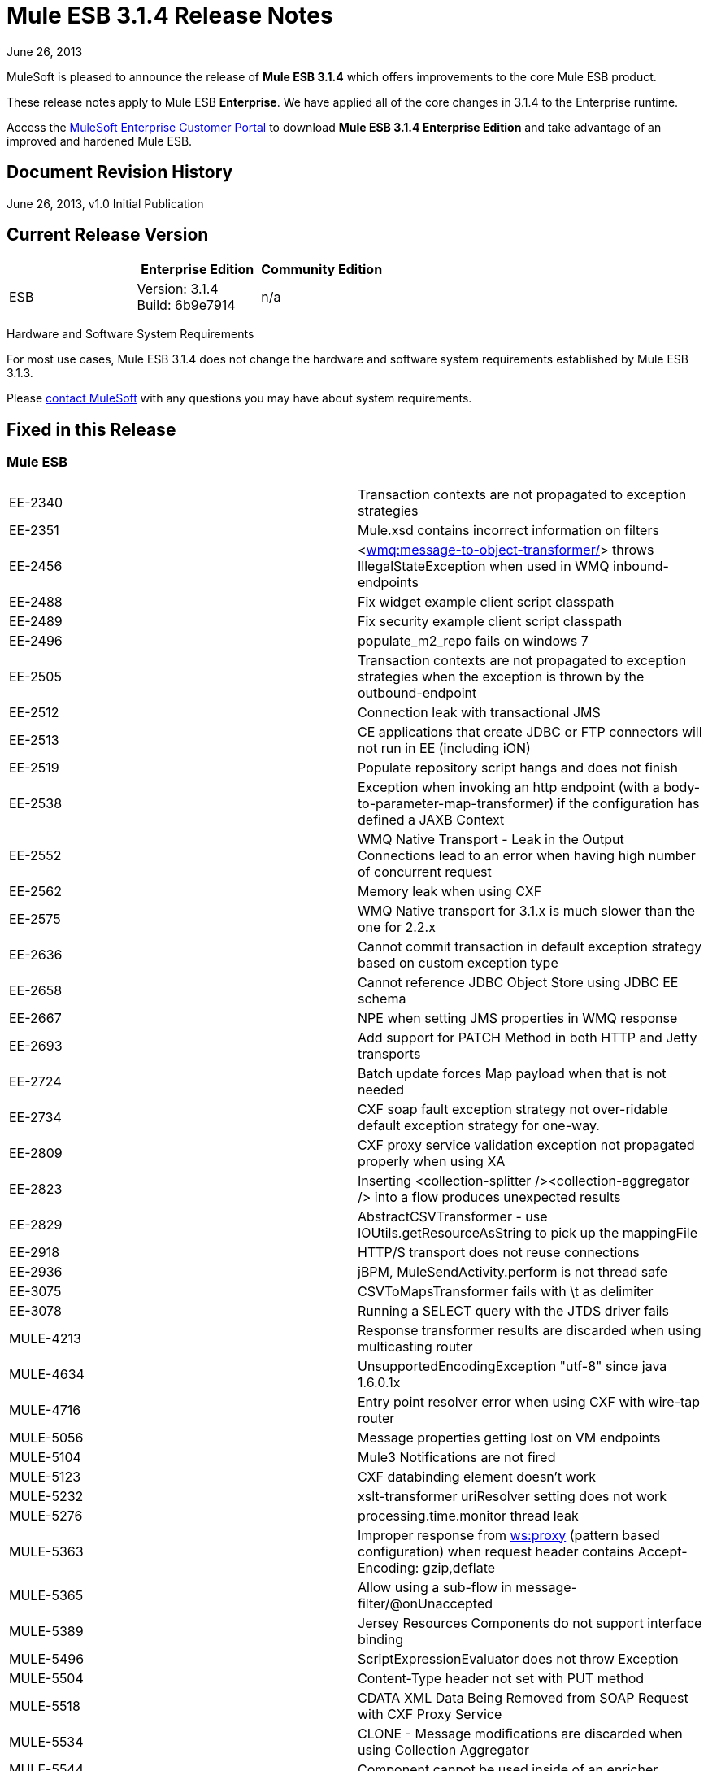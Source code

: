 = Mule ESB 3.1.4 Release Notes
:keywords: release notes, esb

June 26, 2013

MuleSoft is pleased to announce the release of **Mule ESB 3.1.4** which offers improvements to the core Mule ESB product.

These release notes apply to Mule ESB *Enterprise*. We have applied all of the core changes in 3.1.4 to the Enterprise runtime.

Access the http://www.mulesoft.com/support-login[MuleSoft Enterprise Customer Portal] to download **Mule ESB 3.1.4 Enterprise Edition** and take advantage of an improved and hardened Mule ESB.

== Document Revision History

June 26, 2013, v1.0 Initial Publication +


== Current Release Version

[width="100%",cols="34%,33%,33%",options="header",]
|===
|  |Enterprise Edition |Community Edition
|ESB |Version: 3.1.4 +
Build: 6b9e7914 |n/a
|===

Hardware and Software System Requirements

For most use cases, Mule ESB 3.1.4 does not change the hardware and software system requirements established by Mule ESB 3.1.3.

Please mailto:sales@mulesoft.com[contact MuleSoft] with any questions you may have about system requirements.

== Fixed in this Release

=== Mule ESB

[cols="",]
|===
|EE-2340  |Transaction contexts are not propagated to exception strategies
|EE-2351  |Mule.xsd contains incorrect information on filters
|EE-2456  |<http://wmqmessage-to-object-transformer[wmq:message-to-object-transformer/]> throws IllegalStateException when used in WMQ inbound-endpoints
|EE-2488  |Fix widget example client script classpath
|EE-2489  |Fix security example client script classpath
|EE-2496  |populate_m2_repo fails on windows 7
|EE-2505  |Transaction contexts are not propagated to exception strategies when the exception is thrown by the outbound-endpoint
|EE-2512  |Connection leak with transactional JMS
|EE-2513  |CE applications that create JDBC or FTP connectors will not run in EE (including iON)
|EE-2519  |Populate repository script hangs and does not finish
|EE-2538  |Exception when invoking an http endpoint (with a body-to-parameter-map-transformer) if the configuration has defined a JAXB Context
|EE-2552  |WMQ Native Transport - Leak in the Output Connections lead to an error when having high number of concurrent request
|EE-2562  |Memory leak when using CXF
|EE-2575  |WMQ Native transport for 3.1.x is much slower than the one for 2.2.x
|EE-2636  |Cannot commit transaction in default exception strategy based on custom exception type
|EE-2658  |Cannot reference JDBC Object Store using JDBC EE schema
|EE-2667  |NPE when setting JMS properties in WMQ response
|EE-2693  |Add support for PATCH Method in both HTTP and Jetty transports
|EE-2724  |Batch update forces Map payload when that is not needed
|EE-2734  |CXF soap fault exception strategy not over-ridable default exception strategy for one-way.
|EE-2809  |CXF proxy service validation exception not propagated properly when using XA
|EE-2823  |Inserting <collection-splitter /><collection-aggregator /> into a flow produces unexpected results
|EE-2829  |AbstractCSVTransformer - use IOUtils.getResourceAsString to pick up the mappingFile
|EE-2918  |HTTP/S transport does not reuse connections
|EE-2936  |jBPM, MuleSendActivity.perform is not thread safe
|EE-3075  |CSVToMapsTransformer fails with \t as delimiter
|EE-3078  |Running a SELECT query with the JTDS driver fails
|MULE-4213  |Response transformer results are discarded when using multicasting router
|MULE-4634  |UnsupportedEncodingException "utf-8" since java 1.6.0.1x
|MULE-4716  |Entry point resolver error when using CXF with wire-tap router
|MULE-5056  |Message properties getting lost on VM endpoints
|MULE-5104  |Mule3 Notifications are not fired
|MULE-5123  |CXF databinding element doesn't work
|MULE-5232  |xslt-transformer uriResolver setting does not work
|MULE-5276  |processing.time.monitor thread leak
|MULE-5363  |Improper response from http://wsproxy[ws:proxy] (pattern based configuration) when request header contains Accept-Encoding: gzip,deflate
|MULE-5365 |Allow using a sub-flow in message-filter/@onUnaccepted
|MULE-5389  |Jersey Resources Components do not support interface binding
|MULE-5496  |ScriptExpressionEvaluator does not throw Exception
|MULE-5504  |Content-Type header not set with PUT method
|MULE-5518  |CDATA XML Data Being Removed from SOAP Request with CXF Proxy Service
|MULE-5534  |CLONE - Message modifications are discarded when using Collection Aggregator
|MULE-5544  |Component cannot be used inside of an enricher
|MULE-5612  |NPE on initialise when using jetty-ssl with CXF jaxws-service
|MULE-5628  |Mule breaks multipart/form-data encoded messages
|MULE-5631  |Mule goes into an infinite loop if you specify a keystore that doesn't exist
|MULE-5649  |Java component in async causes LifecycleException in dispose phase
|MULE-5654  |Add same functionality of the FileMessageReceiver to the FileMessageRequester regarding the attribute 'workDirectory' and 'workFileNamePattern' of the FileConnector
|MULE-5674  |DefaultMuleSession properties are sometimes case insensitive and sometimes case sensitive.
|MULE-5685  |Unformatted log line when a property is optional
|MULE-5717  |Calls to Jaxen in XPathExpressionEvaluator are not synchronized, cause race conditions.
|MULE-5744  |NPE using a filter-ref in a when element
|MULE-5756  |Fantasy domain pointed when creating a mule module using archetype
|MULE-5775  |cxf proxy does not return fault to the actual caller
|MULE-5776  |Jetty and Ajax transport do not extend correct schema type and are therefore missing various configuration options
|MULE-5781  |Getting NoClassDefFoundError when running test created using the transport archetype
|MULE-5783  |Dynamic endpoints are not working when connector-ref is used
|MULE-5786  |Remove polling frequency attribute for JDBC outbound endpoint
|MULE-5790  |During load testing, the response transformer doesn't receive the correct messages value (in IBM JVM)
|MULE-5796  |Jdbc Connector must create a connection during connect phase
|MULE-5797  |TransactionalQueueManager is only started after inbound endpoints/sources - Duplicate events can appear in SEDA queues
|MULE-5802  |classloader cannot load interface class in script component binding
|MULE-5803  |The description of the path attribute in the HTTP endpoint is missing an important data
|MULE-5806  |<poll> should not trigger flow if nested processor returns NullPayload
|MULE-5807  |NPE in MessageEnricher if enrichment processor returns null.
|MULE-5808  |Mule not invoking exception strategy when an exception is thrown in asynchronous flow
|MULE-5811  |Jetty SSL connector does not support the webapps element
|MULE-5820  |Invocation-scoped properties are lost after processing a request-reponse endpoint
|MULE-5825  |JDBC DataStore requires that the JDBCConnector has the queryTimeout set to work
|MULE-5826  |JDBC Transport doesn't allow placeHolders for integer values (For example ports and timeouts)
|MULE-5830  |Cached events are updated after being cached
|MULE-5831  |JMSConnector.closeQuietly should catch Exception not JMSException
|MULE-5837  |Error at startup when a sub-flow is invoked twice via flow-ref
|MULE-5838  |JMSMessageToObject fails to set Correlation-ID when passed as inbound property
|MULE-5839  |Cache key generation errors should be ignored
|MULE-5840  |Deadlock due to JdbcMessageReceiver.processMessage() gets database connection thats never used
|MULE-5844  |Mule loosing session variables after a collection spllitter / aggregator
|MULE-5852  |request-reply router does not preserve session properties
|MULE-5853  |#[http://map-payloadkey1,key2[map-payload:key1,key2]?] does not evaluate correctly
|MULE-5860  |Inserting <collection-splitter /><collection-aggregator /> into a flow produces unexpected results
|MULE-5874  |cxf service attribute is not working in jaxws endpoint
|MULE-5877  |sftp transport does not honor pollingFrequency
|MULE-5880  |AbstractReceiverServlet not allowing to send multiple headers with the same header name
|MULE-5892  |ClassCastException when choosing incorrect XPath Parser.
|MULE-5900  |As a user I want invocation properties I set in a flow to be available everywhere in the same flow and and other flows referenced by flow-ref
|MULE-5901  |As a user I want session scope properties I set to be available in all flows that process the same message
|MULE-5903  |As a Mule developer I want to simplify, clean-up and improve testing of MuleSession to improve quality.
|MULE-5913  |DefaultRouterResultsHandler incorrectly aggregates null results
|MULE-5919  |Reply-To doesn't work for WMQ transport
|MULE-5931  |JAXB and http transformers don't work together
|MULE-5937  |HttpTransport ignores Expires in Set-Cookie values
|MULE-5940  |HTTP Transport has no support for PATCH method
|MULE-5943  |maxRedelivery -1 not being taken into account by ActiveMQ Connector
|MULE-5965  |Mule throws EOFException when it finds an empty message within a queue store
|MULE-5980  |SedaStageInterceptingMessageProcessor crashes when the threadWaitTimeout is over
|MULE-5988  |ConcurrentModificationException during serialization of MuleSession with SessionHandler if there is a non-serializable property
|MULE-6003  |CXF swallows exceptions in flows, prevents exception strategies from processing exceptions
|MULE-6009  |MessagePropertyTransformer scope attribute defaults to outbound but is not documented
|MULE-6014  |JMS MEP request-response not working if followed by a dynamic endpoint
|MULE-6022  |<all> router removes all message properties
|MULE-6023  |Flow should be ready to process messages as soon as the message processors are started
|MULE-6025  |Add initialState attribute for flows (as in services)
|MULE-6028  |activemq-xa connector does not reconnect to JMS provider once disconnected
|MULE-6029  |JaxpXPathExpressionEvaluator cannot be used in configs as xpath2 is not in the list of allowed expression evaluators
|MULE-6032  |Mule 3.2.1 HTTPS outbound endpoint leaking file descriptors
|MULE-6042  |MuleApplicationClassLoader Memory Leak after repeated re-deployments
|MULE-6050  |When a Mule object (application, connector, flow, endpoint, etc) is stopped more than once, the second and later stops have no effect
|MULE-6071  |Add initialState attribute to pattern flows
|MULE-6082  |Application Deployment Descriptor is not properly closed
|MULE-6131  |Defect in TemplateParser when using a Groovy Expression containing pipes
|MULE-6159  |Proxy Service fails with NPE when the WSDL has Faults defined
|MULE-6173  |Transformer weighting algorithm fails to determine transformer with higher priority
|MULE-6183  |DynamicOutboundEndpoint.createStaticEndpoint is marked as synchronized and causes congestion under high load
|MULE-6188  |CXF Proxy Service (Full Envelope Mode) Fails on XSLT Transformation
|MULE-6189  |Failed to initialise app. MBean Exception.
|MULE-6195  |CopyAttachmentInInterceptor doesn't always copy attachments into the Mule message
|MULE-6200  |Binding does not work with dynamic endpoints
|MULE-6236  |Unable to set content-type on RestServiceWrapper
|MULE-6257  |commponent takes only one "m"
|MULE-6285  |Some transformers create execution contexts that are not cleared after execution
|MULE-6287  |ClassCastException when binding interface returns null
|MULE-6289  |Mule Context missing when receiving a message on TCP inbound endpoint
|MULE-6291  |CXF proxy logs error because HTTP Status is null when outbound endpoint is JMS
|MULE-6293  |JMS messages are delivered even if Mule is not started
|MULE-6301  |Soap envelope is invalid after cxf proxy if validation is enabled
|MULE-6328  |Flows with CXF ignore the exception strategy if the exchange pattern is one way
|MULE-6346  |SpringBeanLookup.getObjectClass() is not idempotent
|MULE-6363  |Applications are not being disposed on deployment failure
|MULE-6368  |TemplateParser parse() supports nested expression evaluators but validate() fails with nesting
|MULE-6374  |Session properties lost in an Exception Strategy
|MULE-6398  |schema attributes with propertyPlaceholderType do not support expressions with nested square brackets
|MULE-6426  |payload-type-filter not allowed within collection-aggregator-router since mule 3.x
|MULE-6485  |useContinuations parameter failure
|MULE-6488  |JmxAgent - Infinite loop when undeploying an app if it has a flow with a name that includes the character ':'
|MULE-6491  |HTTP/S transport does not reuse connections
|MULE-6548  |PGP is not closing the stream when ends the encryption
|MULE-6590  |Removing anchor file does not undeploy application
|MULE-6591  |Exception on shutdown provokes app redeployment
|MULE-6607  |NullPointerException on commons-pool when using jdbc queries nested on inbound/outbound endpoints
|MULE-6617  |First successful not working when used with inputstream based transports
|MULE-6690  |StringToEmailMessage doesn't encode subject correctly
|MULE-6731  |File inbound endpoint triggers multiple flow instances if file read time is longer than pollingFrequency
|MULE-6732  |HTTP(S) transport generates everlasting temporary files
|MULE-6737  |Application with IMAP connector doesn't undeploy
|MULE-6773  |TCP/HTTP/HTTPS Connectors: invalid maxThreadsIdle
|MULE-6783  |HTTP inbound keep-alive attribute not overriding the keepAlive attribute of HTTP connector
|MULE-6790  |File transport sets the Directory attribute incorrectly
|MULE-6791  |Jetty inbound endpoint configured with useContinuations="true" sets http.method as outbound rather than inbound
|MULE-6794  |CXF WS-Security - SecurityContext is not set after successful authentication
|MULE-6829  |cxf_operation is wrong when using proxy-client of a soap 1.1 request
|MULE-6831  |Applications deleted when deployment fails
|MULE-6833  |GZip transformer failing
|MULE-6853 |Sftp does not support files with no extension when using tempDir and useTempFileTimestampSuffix
|MULE-5648 |An app archive with .zip at the end of it's name will fail
|MULE-5646 |Passing an broken zip app in the command line will provoke a fatal error
|===

   

== Third Party Connectors and other modules

At this time, not all of the third party modules you may have been using with previous versions of Mule ESB have been upgraded to work with Mule ESB 3.1.4. mailto:sales@mulesoft.com[Contact MuleSoft] if you have a question about a specific module.

== Migrating from Mule ESB 3.1.3 to 3.1.4

The improvements and fixes that Mule ESB 3.1.4 introduces require no specific migration activities for Mule ESB. For more details on how to migrate from previous versions of Mule ESB, access the link:/documentation/display/current/Legacy+Mule+Migration+Notes[library of Migration Guides].

== Support Resources

Please refer to the following resources for assistance using Mule ESB 3.1.4.

* Access MuleSoft’s http://forum.mulesoft.org/mulesoft[MuleForge forum] to pose questions and get help from Mule’s broad community of users.

* _Enterprise_ To access MuleSoft’s expert support team, http://www.mulesoft.com/mule-esb-subscription[subscribe] to Mule ESB Enterprise Edition and log in to MuleSoft’s http://www.mulesoft.com/support-login[Customer Portal].
